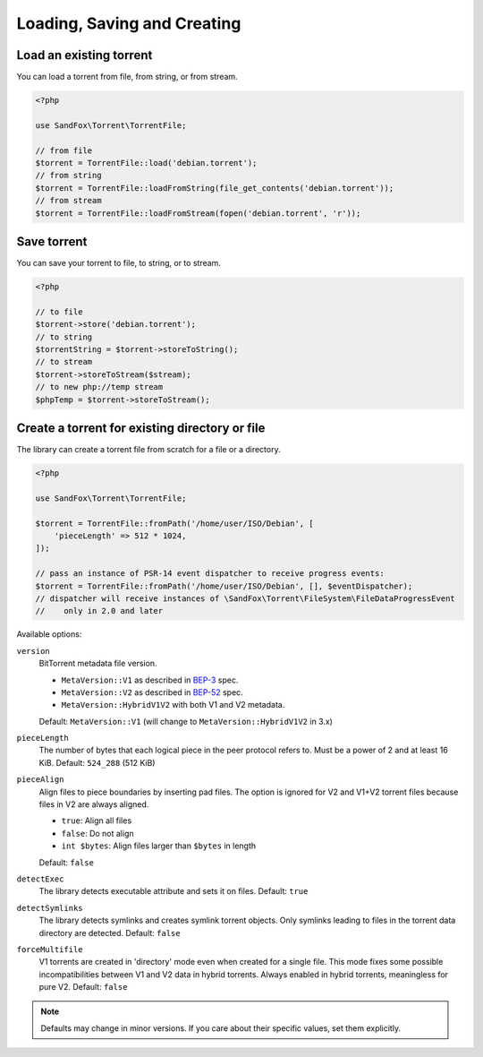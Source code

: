 Loading, Saving and Creating
############################

Load an existing torrent
========================

.. versionadded:: 1.2 loadFromString()
.. versionadded:: 2.1 loadFromStream()

You can load a torrent from file, from string, or from stream.

.. code-block:: php

    <?php

    use SandFox\Torrent\TorrentFile;

    // from file
    $torrent = TorrentFile::load('debian.torrent');
    // from string
    $torrent = TorrentFile::loadFromString(file_get_contents('debian.torrent'));
    // from stream
    $torrent = TorrentFile::loadFromStream(fopen('debian.torrent', 'r'));

Save torrent
============

.. versionadded:: 1.2 storeToString()
.. versionadded:: 2.1 storeToStream()

You can save your torrent to file, to string, or to stream.

.. code-block:: php

    <?php

    // to file
    $torrent->store('debian.torrent');
    // to string
    $torrentString = $torrent->storeToString();
    // to stream
    $torrent->storeToStream($stream);
    // to new php://temp stream
    $phpTemp = $torrent->storeToStream();

Create a torrent for existing directory or file
===============================================

.. versionadded:: 1.1 $options
.. versionadded:: 2.0 $eventDispatcher
.. versionadded:: 2.2 pieceAlign, detectExec, detectSymlinks
.. versionchanged:: 2.2 sortFiles, md5sum became noop
.. versionadded:: 2.3/3.1 version
.. versionadded:: 2.5/3.3/4.1 forceMultifile

The library can create a torrent file from scratch for a file or a directory.

.. code-block:: php

    <?php

    use SandFox\Torrent\TorrentFile;

    $torrent = TorrentFile::fromPath('/home/user/ISO/Debian', [
        'pieceLength' => 512 * 1024,
    ]);

    // pass an instance of PSR-14 event dispatcher to receive progress events:
    $torrent = TorrentFile::fromPath('/home/user/ISO/Debian', [], $eventDispatcher);
    // dispatcher will receive instances of \SandFox\Torrent\FileSystem\FileDataProgressEvent
    //    only in 2.0 and later

Available options:

``version``
    BitTorrent metadata file version.

    * ``MetaVersion::V1`` as described in BEP-3_ spec.
    * ``MetaVersion::V2`` as described in BEP-52_ spec.
    * ``MetaVersion::HybridV1V2`` with both V1 and V2 metadata.

    Default: ``MetaVersion::V1`` (will change to ``MetaVersion::HybridV1V2`` in 3.x)
``pieceLength``
    The number of bytes that each logical piece in the peer protocol refers to.
    Must be a power of 2 and at least 16 KiB.
    Default: ``524_288`` (512 KiB)
``pieceAlign``
    Align files to piece boundaries by inserting pad files.
    The option is ignored for V2 and V1+V2 torrent files because files in V2 are always aligned.

    * ``true``: Align all files
    * ``false``: Do not align
    * ``int $bytes``: Align files larger than ``$bytes`` in length

    Default: ``false``
``detectExec``
    The library detects executable attribute and sets it on files.
    Default: ``true``
``detectSymlinks``
    The library detects symlinks and creates symlink torrent objects.
    Only symlinks leading to files in the torrent data directory are detected.
    Default: ``false``
``forceMultifile``
    V1 torrents are created in 'directory' mode even when created for a single file.
    This mode fixes some possible incompatibilities between V1 and V2 data in hybrid torrents.
    Always enabled in hybrid torrents, meaningless for pure V2.
    Default: ``false``

.. _BEP-3:  https://www.bittorrent.org/beps/bep_0003.html
.. _BEP-52: https://www.bittorrent.org/beps/bep_0052.html

.. note::
    Defaults may change in minor versions.
    If you care about their specific values, set them explicitly.
